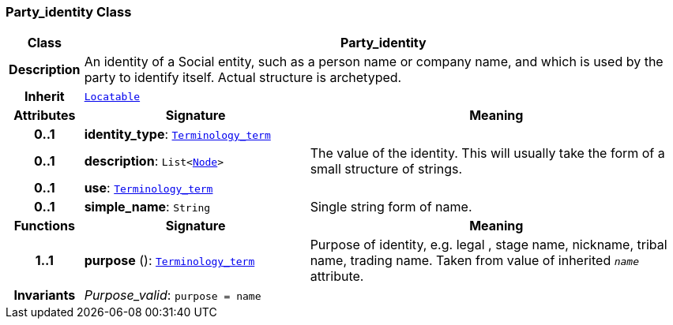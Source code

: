 === Party_identity Class

[cols="^1,3,5"]
|===
h|*Class*
2+^h|*Party_identity*

h|*Description*
2+a|An identity  of a Social entity, such as a person name or company name, and which is used by the party to identify itself. Actual structure is archetyped.

h|*Inherit*
2+|`link:/releases/BASE/{base_release}/base.html#_locatable_class[Locatable^]`

h|*Attributes*
^h|*Signature*
^h|*Meaning*

h|*0..1*
|*identity_type*: `link:/releases/BASE/{base_release}/base.html#_terminology_term_class[Terminology_term^]`
a|

h|*0..1*
|*description*: `List<link:/releases/BASE/{base_release}/base.html#_node_class[Node^]>`
a|The value of the identity. This will usually take the form of a small structure of strings.

h|*0..1*
|*use*: `link:/releases/BASE/{base_release}/base.html#_terminology_term_class[Terminology_term^]`
a|

h|*0..1*
|*simple_name*: `String`
a|Single string form of name.
h|*Functions*
^h|*Signature*
^h|*Meaning*

h|*1..1*
|*purpose* (): `link:/releases/BASE/{base_release}/base.html#_terminology_term_class[Terminology_term^]`
a|Purpose of identity, e.g. legal ,  stage name,  nickname,  tribal name,  trading name. Taken from value of inherited `_name_` attribute.

h|*Invariants*
2+a|__Purpose_valid__: `purpose = name`
|===
